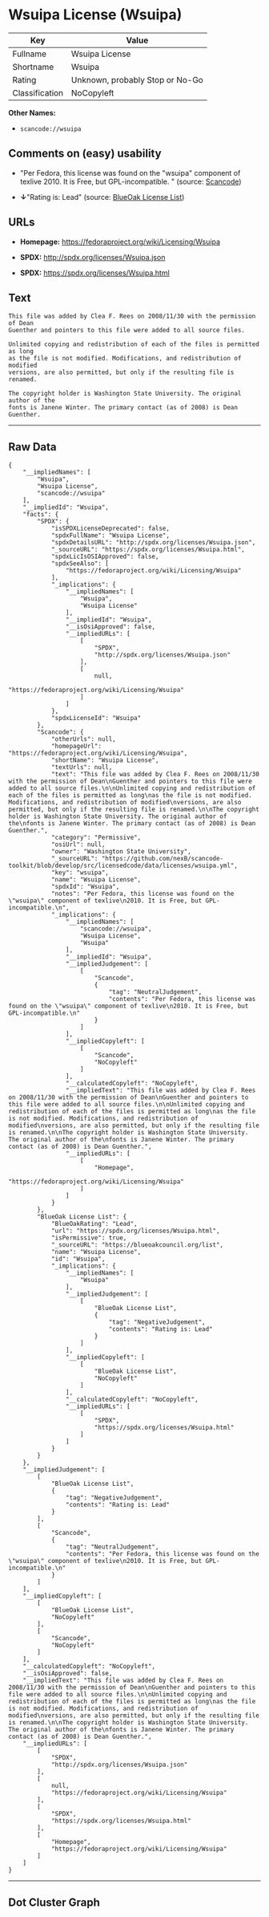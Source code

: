* Wsuipa License (Wsuipa)

| Key              | Value                             |
|------------------+-----------------------------------|
| Fullname         | Wsuipa License                    |
| Shortname        | Wsuipa                            |
| Rating           | Unknown, probably Stop or No-Go   |
| Classification   | NoCopyleft                        |

*Other Names:*

- =scancode://wsuipa=

** Comments on (easy) usability

- "Per Fedora, this license was found on the "wsuipa" component of
  texlive 2010. It is Free, but GPL-incompatible. " (source:
  [[https://github.com/nexB/scancode-toolkit/blob/develop/src/licensedcode/data/licenses/wsuipa.yml][Scancode]])

- *↓*"Rating is: Lead" (source:
  [[https://blueoakcouncil.org/list][BlueOak License List]])

** URLs

- *Homepage:* https://fedoraproject.org/wiki/Licensing/Wsuipa

- *SPDX:* http://spdx.org/licenses/Wsuipa.json

- *SPDX:* https://spdx.org/licenses/Wsuipa.html

** Text

#+BEGIN_EXAMPLE
  This file was added by Clea F. Rees on 2008/11/30 with the permission of Dean
  Guenther and pointers to this file were added to all source files.

  Unlimited copying and redistribution of each of the files is permitted as long
  as the file is not modified. Modifications, and redistribution of modified
  versions, are also permitted, but only if the resulting file is renamed.

  The copyright holder is Washington State University. The original author of the
  fonts is Janene Winter. The primary contact (as of 2008) is Dean Guenther.
#+END_EXAMPLE

--------------

** Raw Data

#+BEGIN_EXAMPLE
  {
      "__impliedNames": [
          "Wsuipa",
          "Wsuipa License",
          "scancode://wsuipa"
      ],
      "__impliedId": "Wsuipa",
      "facts": {
          "SPDX": {
              "isSPDXLicenseDeprecated": false,
              "spdxFullName": "Wsuipa License",
              "spdxDetailsURL": "http://spdx.org/licenses/Wsuipa.json",
              "_sourceURL": "https://spdx.org/licenses/Wsuipa.html",
              "spdxLicIsOSIApproved": false,
              "spdxSeeAlso": [
                  "https://fedoraproject.org/wiki/Licensing/Wsuipa"
              ],
              "_implications": {
                  "__impliedNames": [
                      "Wsuipa",
                      "Wsuipa License"
                  ],
                  "__impliedId": "Wsuipa",
                  "__isOsiApproved": false,
                  "__impliedURLs": [
                      [
                          "SPDX",
                          "http://spdx.org/licenses/Wsuipa.json"
                      ],
                      [
                          null,
                          "https://fedoraproject.org/wiki/Licensing/Wsuipa"
                      ]
                  ]
              },
              "spdxLicenseId": "Wsuipa"
          },
          "Scancode": {
              "otherUrls": null,
              "homepageUrl": "https://fedoraproject.org/wiki/Licensing/Wsuipa",
              "shortName": "Wsuipa License",
              "textUrls": null,
              "text": "This file was added by Clea F. Rees on 2008/11/30 with the permission of Dean\nGuenther and pointers to this file were added to all source files.\n\nUnlimited copying and redistribution of each of the files is permitted as long\nas the file is not modified. Modifications, and redistribution of modified\nversions, are also permitted, but only if the resulting file is renamed.\n\nThe copyright holder is Washington State University. The original author of the\nfonts is Janene Winter. The primary contact (as of 2008) is Dean Guenther.",
              "category": "Permissive",
              "osiUrl": null,
              "owner": "Washington State University",
              "_sourceURL": "https://github.com/nexB/scancode-toolkit/blob/develop/src/licensedcode/data/licenses/wsuipa.yml",
              "key": "wsuipa",
              "name": "Wsuipa License",
              "spdxId": "Wsuipa",
              "notes": "Per Fedora, this license was found on the \"wsuipa\" component of texlive\n2010. It is Free, but GPL-incompatible.\n",
              "_implications": {
                  "__impliedNames": [
                      "scancode://wsuipa",
                      "Wsuipa License",
                      "Wsuipa"
                  ],
                  "__impliedId": "Wsuipa",
                  "__impliedJudgement": [
                      [
                          "Scancode",
                          {
                              "tag": "NeutralJudgement",
                              "contents": "Per Fedora, this license was found on the \"wsuipa\" component of texlive\n2010. It is Free, but GPL-incompatible.\n"
                          }
                      ]
                  ],
                  "__impliedCopyleft": [
                      [
                          "Scancode",
                          "NoCopyleft"
                      ]
                  ],
                  "__calculatedCopyleft": "NoCopyleft",
                  "__impliedText": "This file was added by Clea F. Rees on 2008/11/30 with the permission of Dean\nGuenther and pointers to this file were added to all source files.\n\nUnlimited copying and redistribution of each of the files is permitted as long\nas the file is not modified. Modifications, and redistribution of modified\nversions, are also permitted, but only if the resulting file is renamed.\n\nThe copyright holder is Washington State University. The original author of the\nfonts is Janene Winter. The primary contact (as of 2008) is Dean Guenther.",
                  "__impliedURLs": [
                      [
                          "Homepage",
                          "https://fedoraproject.org/wiki/Licensing/Wsuipa"
                      ]
                  ]
              }
          },
          "BlueOak License List": {
              "BlueOakRating": "Lead",
              "url": "https://spdx.org/licenses/Wsuipa.html",
              "isPermissive": true,
              "_sourceURL": "https://blueoakcouncil.org/list",
              "name": "Wsuipa License",
              "id": "Wsuipa",
              "_implications": {
                  "__impliedNames": [
                      "Wsuipa"
                  ],
                  "__impliedJudgement": [
                      [
                          "BlueOak License List",
                          {
                              "tag": "NegativeJudgement",
                              "contents": "Rating is: Lead"
                          }
                      ]
                  ],
                  "__impliedCopyleft": [
                      [
                          "BlueOak License List",
                          "NoCopyleft"
                      ]
                  ],
                  "__calculatedCopyleft": "NoCopyleft",
                  "__impliedURLs": [
                      [
                          "SPDX",
                          "https://spdx.org/licenses/Wsuipa.html"
                      ]
                  ]
              }
          }
      },
      "__impliedJudgement": [
          [
              "BlueOak License List",
              {
                  "tag": "NegativeJudgement",
                  "contents": "Rating is: Lead"
              }
          ],
          [
              "Scancode",
              {
                  "tag": "NeutralJudgement",
                  "contents": "Per Fedora, this license was found on the \"wsuipa\" component of texlive\n2010. It is Free, but GPL-incompatible.\n"
              }
          ]
      ],
      "__impliedCopyleft": [
          [
              "BlueOak License List",
              "NoCopyleft"
          ],
          [
              "Scancode",
              "NoCopyleft"
          ]
      ],
      "__calculatedCopyleft": "NoCopyleft",
      "__isOsiApproved": false,
      "__impliedText": "This file was added by Clea F. Rees on 2008/11/30 with the permission of Dean\nGuenther and pointers to this file were added to all source files.\n\nUnlimited copying and redistribution of each of the files is permitted as long\nas the file is not modified. Modifications, and redistribution of modified\nversions, are also permitted, but only if the resulting file is renamed.\n\nThe copyright holder is Washington State University. The original author of the\nfonts is Janene Winter. The primary contact (as of 2008) is Dean Guenther.",
      "__impliedURLs": [
          [
              "SPDX",
              "http://spdx.org/licenses/Wsuipa.json"
          ],
          [
              null,
              "https://fedoraproject.org/wiki/Licensing/Wsuipa"
          ],
          [
              "SPDX",
              "https://spdx.org/licenses/Wsuipa.html"
          ],
          [
              "Homepage",
              "https://fedoraproject.org/wiki/Licensing/Wsuipa"
          ]
      ]
  }
#+END_EXAMPLE

--------------

** Dot Cluster Graph

[[../dot/Wsuipa.svg]]